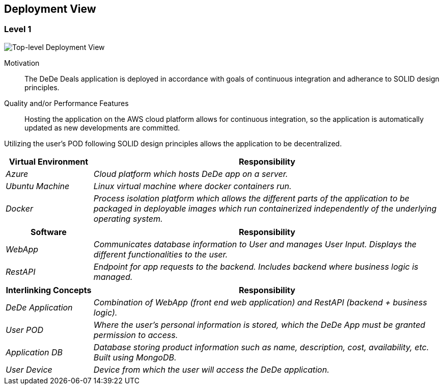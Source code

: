 [[section-deployment-view]]
== Deployment View

=== Level 1

image:deploymentView_Level1_v2.png["Top-level Deployment View"]

Motivation::

The DeDe Deals application is deployed in accordance with goals of continuous integration and adherance to SOLID design principles.

Quality and/or Performance Features::

Hosting the application on the AWS cloud platform allows for continuous integration, so the application is automatically updated as new developments are committed.

Utilizing the user's POD following SOLID design principles allows the application to be decentralized.

[cols="1,4" options="header"]
|===
| **Virtual Environment** | **Responsibility**
| _Azure_ | _Cloud platform which hosts DeDe app on a server._
| _Ubuntu Machine_ | _Linux virtual machine where docker containers run._
| _Docker_ | _Process isolation platform which allows the different parts of the application to be packaged in deployable images which run containerized independently of the underlying operating system._
|===

[cols="1,4" options="header"]
|===
| **Software** | **Responsibility**
| _WebApp_ | _Communicates database information to User and manages User Input. Displays the different functionalities to the user._
| _RestAPI_ | _Endpoint for app requests to the backend. Includes backend where business logic is managed._
|===

[cols="1,4" options="header"]
|===
| **Interlinking Concepts** | **Responsibility**
| _DeDe Application_ | _Combination of WebApp (front end web application) and RestAPI (backend + business logic)._
| _User POD_ | _Where the user's personal information is stored, which the DeDe App must be granted permission to access._
| _Application DB_ | _Database storing product information such as name, description, cost, availability, etc. Built using MongoDB._
| _User Device_ | _Device from which the user will access the DeDe application._
|===

